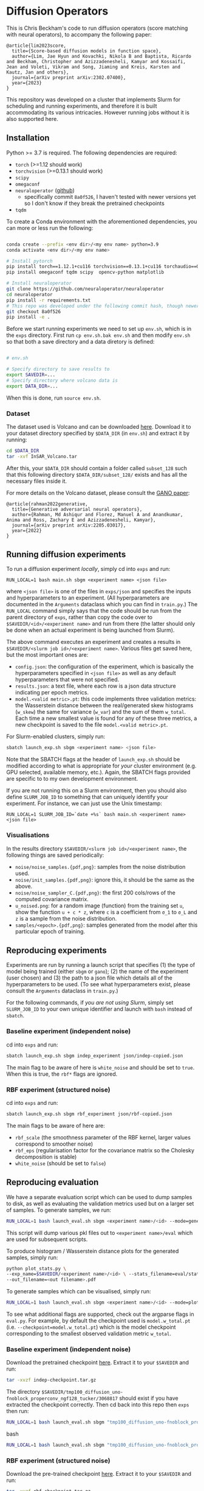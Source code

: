 * Diffusion Operators

This is Chris Beckham's code to run diffusion operators (score matching with neural operators), to accompany the following paper:

#+begin_src
@article{lim2023score,
  title={Score-based diffusion models in function space},
  author={Lim, Jae Hyun and Kovachki, Nikola B and Baptista, Ricardo and Beckham, Christopher and Azizzadenesheli, Kamyar and Kossaifi, Jean and Voleti, Vikram and Song, Jiaming and Kreis, Karsten and Kautz, Jan and others},
  journal={arXiv preprint arXiv:2302.07400},
  year={2023}
}
#+end_src

This repository was developed on a cluster that implements Slurm for scheduling and running experiments, and therefore it is built accommodating its various intricacies. However running jobs without it is also supported here.

** Installation

Python >= 3.7 is required. The following dependencies are required:

- =torch= (>=1.12 should work)
- =torchvision= (>=0.13.1 should work)
- =scipy=
- =omegaconf=
- =neuraloperator= ([[https://github.com/neuraloperator/neuraloperator][github]])
  - specifically commit =8a0f526=, I haven't tested with newer versions yet so I don't know if they break the pretrained checkpoints
- =tqdm=

To create a Conda environment with the aforementioned dependencies, you can more or less run the following:

#+begin_src bash

conda create --prefix <env dir>/<my env name> python=3.9
conda activate <env dir>/<my env name>

# Install pytorch
pip install torch==1.12.1+cu116 torchvision==0.13.1+cu116 torchaudio==0.12.1 --extra-index-url https://download.pytorch.org/whl/cu116
pip install omegaconf tqdm scipy  opencv-python matplotlib

# Install neuraloperator
git clone https://github.com/neuraloperator/neuraloperator
cd neuraloperator
pip install -r requirements.txt
# This repo was developed under the following commit hash, though newer versions may work (yet to be tested).
git checkout 8a0f526
pip install -e .
#+end_src

Before we start running experiments we need to set up =env.sh=, which is in the =exps= directory. First run =cp env.sh.bak env.sh= and then modify =env.sh= so that both a save directory and a data diretory is defined:

#+begin_src bash

# env.sh

# Specify directory to save results to
export SAVEDIR=...
# Specify directory where volcano data is
export DATA_DIR=...

#+end_src

When this is done, run =source env.sh=.

*** Dataset

The dataset used is Volcano and can be downloaded [[https://drive.google.com/file/d/1WgEOpawpyV_1lf80zpkz47VNtVqHR3ZK/view][here]]. Download it to your dataset directory specified by =$DATA_DIR= (in =env.sh=) and extract it by running:

#+begin_src bash
cd $DATA_DIR
tar -xvf InSAR_Volcano.tar
#+end_src

After this, your =$DATA_DIR= should contain a folder called =subset_128= such that this following directory =$DATA_DIR/subset_128/= exists and has all the necessary files inside it.

For more details on the Volcano dataset, please consult the [[https://arxiv.org/abs/2205.03017][GANO paper]]:

#+begin_src
@article{rahman2022generative,
  title={Generative adversarial neural operators},
  author={Rahman, Md Ashiqur and Florez, Manuel A and Anandkumar, Anima and Ross, Zachary E and Azizzadenesheli, Kamyar},
  journal={arXiv preprint arXiv:2205.03017},
  year={2022}
}
#+end_src

** Running diffusion experiments

To run a diffusion experiment /locally/, simply cd into =exps= and run:

#+begin_src 
RUN_LOCAL=1 bash main.sh sbgm <experiment name> <json file>
#+end_src

where =<json file>= is one of the files in =exps/json= and specifies the inputs and hyperparameters to an experiment. (All hyperparameters are documented in the =Arguments= dataclass which you can find in =train.py=.) The =RUN_LOCAL= command simply says that the code should be run from the parent directory of =exps=, rather than copy the code over to =$SAVEDIR/<id>/<experiment name>= and run from there (the latter should only be done when an actual experiment is being launched from Slurm).

The above command executes an experiment and creates a results in =$SAVEDIR/<slurm job id>/<experiment name>=. Various files get saved here, but the most important ones are:

- =config.json=: the configuration of the experiment, which is basically the hyperparameters specified in =<json file>= as well as any default hyperparameters that were not specified.
- =results.json=: a text file, where each row is a json data structure indicating per epoch metrics. 
- =model.<valid metric>.pt=: this code implements three validation metrics: the Wasserstein distance between the real/generated skew histograms (=w_skew=) the same for variance (=w_var=) and the sum of them =w_total=. Each time a new smallest value is found for any of these three metrics, a new checkpoint is saved to the file =model.<valid metric>.pt=.

For Slurm-enabled clusters, simply run:

#+begin_src  bash
sbatch launch_exp.sh sbgm <experiment name> <json file>
#+end_src

Note that the SBATCH flags at the header of =launch_exp.sh= should be modified according to what is appropriate for /your/ cluster environment (e.g. GPU selected, available memory, etc.). Again, the SBATCH flags provided are specific to to my own development environment.

If you are not running this on a Slurm environment, then you should also define =SLURM_JOB_ID= to something that can uniquely identify your experiment. For instance, we can just use the Unix timestamp:

#+begin_src 
RUN_LOCAL=1 SLURM_JOB_ID=`date +%s` bash main.sh <experiment name> <json file>
#+end_src

*** Visualisations

In the results directory =$SAVEDIR/<slurm job id>/<experiment name>=, the following things are saved periodically:

- =noise/noise_samples.{pdf,png}=: samples from the noise distribution used.
- =noise/init_samples.{pdf,png}=: ignore this, it should be the same as the above.
- =noise/noise_sampler_C.{pdf,png}=: the first 200 cols/rows of the computed covariance matrix.
- =u_noised.png=: for a random image (function) from the training set =u=, show the function =u + c * z=, where =c= is a coefficient from =σ_1= to =σ_L= and =z= is a sample from the noise distribution.
- =samples/<epoch>.{pdf,png}=: samples generated from the model after this particular epoch of training.

** Reproducing experiments

Experiments are run by running a launch script that specifies (1) the type of model being trained (either =sbgm= or =gano=); (2) the name of the experiment (user chosen) and (3) the path to a json file which details all of the hyperparameters to be used. (To see what hyperparameters exist, please consult the =Arguments= dataclass in =train.py=.)

For the following commands, if /you are not using Slurm/, simply set =SLURM_JOB_ID= to your own unique identifier and launch with =bash= instead of =sbatch=.

*** Baseline experiment (independent noise)

cd into =exps= and run:

#+begin_src bash
sbatch launch_exp.sh sbgm indep_experiment json/indep-copied.json
#+end_src

The main flag to be aware of here is =white_noise= and should be set to =true=. When this is true, the =rbf*= flags are ignored.

*** RBF experiment (structured noise)

cd into =exps= and run:

#+begin_src bash
sbatch launch_exp.sh sbgm rbf_experiment json/rbf-copied.json
#+end_src

The main flags to be aware of here are:

- =rbf_scale= (the smoothness parameter of the RBF kernel, larger values correspond to smoother noise)
- =rbf_eps= (regularisation factor for the covariance matrix so the Cholesky decomposition is stable)
- =white_noise= (should be set to =false=)

** Reproducing evaluation

We have a separate evaluation script which can be used to dump samples to disk, as well as evaluating the validation metrics used but on a larger set of samples. To generate samples, we run:

#+begin_src bash
RUN_LOCAL=1 bash launch_eval.sh sbgm <experiment name>/<id> --mode=generate
#+end_src

This script will dump various pkl files out to =<experiment name>/eval= which are used for subsequent scripts.

To produce histogram / Wasserstein distance plots for the generated samples, simply run:

#+begin_src bash
python plot_stats.py \
--exp_name=$SAVEDIR/<experiment name>/<id> \ --stats_filename=eval/stats.model.w_total.pt.pkl \
--out_filename=<out filename>.pdf
#+end_src

To generate samples which can be visualised, simply run:

#+begin_src bash
RUN_LOCAL=1 bash launch_eval.sh sbgm <experiment name>/<id> --mode=plot
#+end_src

To see what additional flags are supported, check out the argparse flags in =eval.py=. For example, by default the checkpoint used is =model.w_total.pt= (i.e. =--checkpoint=model.w_total.pt=) which is the model checkpoint corresponding to the smallest observed validation metric =w_total=.

*** Baseline experiment (independent noise)

Download the pretrained checkpoint [[https://drive.google.com/file/d/1LVPE84WtgyZn4rTRWfquuuS42zEzjbt3/view?usp=sharing][here]]. Extract it to your =$SAVEDIR= and run:

#+begin_src bash
tar -xvzf indep-checkpoint.tar.gz
#+end_src

The directory =$SAVEDIR/tmp100_diffusion_uno-fnoblock_properconv_ngf128_tucker/3068817= should exist if you have extracted the checkpoint correctly. Then cd back into this repo then =exps= then run:

#+begin_src bash
RUN_LOCAL=1 bash launch_eval.sh sbgm "tmp100_diffusion_uno-fnoblock_properconv_ngf128_tucker/3068817" --checkpoint=model.w_total.pt --mode=generate
#+end_src bash

#+begin_src bash
RUN_LOCAL=1 bash launch_eval.sh sbgm "tmp100_diffusion_uno-fnoblock_properconv_ngf128_tucker/3068817" --checkpoint=model.w_total.pt --mode=plot
#+end_src

*** RBF experiment (structured noise)

Download the pre-trained checkpoint [[https://drive.google.com/file/d/1zLFWZ3JOYAiDUkCJOFY1ma_Nqc56MOET/view?usp=drive_link][here]]. Extract it to your =$SAVEDIR= and run:

#+begin_src bash
tar -xvzf rbf-checkpoint.tar.gz
#+end_src

The directory =$SAVEDIR/tmp2000_rbf_pred-noise-b_repeat/3307092= should exist if you have extracted the checkpoint correctly. Then cd back into this repo then =exps= then run:

#+begin_src bash
RUN_LOCAL=1 bash launch_eval.sh sbgm "tmp2000_rbf_pred-noise-b_repeat/3307092" --checkpoint=model.w_total.pt --mode=generate
#+end_src bash

To generate the histograms, run:

#+begin_src bash
python plot_stats.py \
--exp_name=$SAVEDIR/tmp2000_rbf_pred-noise-b_repeat/3307092 \
--stats_filename=eval/stats.model.w_total.pt.pkl \
--out_filename=stats.pdf
#+end_src bash

(this will output a =stats.pdf= in the current directory)

[[./assets/stats_github.png]]

To generate images, run:

#+begin_src bash
RUN_LOCAL=1 bash launch_eval.sh sbgm "tmp2000_rbf_pred-noise-b_repeat/3307092" --checkpoint=model.w_total.pt --mode=plot
#+end_src

(this will output images in the =samples= subdirectory of the experiment folder)

[[./assets/samples_github.png]]

*** Super-resolution

Here we train diffusion operators on the original images downsampled to 60px. At generation time, we sample noise that is twice that resolution, effectively performing super-resolution from 60px to 120px.

Download the pre-trained checkpoint [[https://drive.google.com/file/d/1Z9VPip67MpBk68ZGGKZZBJYspYORgZ9b/view?usp=sharing][here]] and extract it to your =$SAVEDIR=. This tarfile contains the following experiments, each varies by the amount of RBF kernel smoothness used:

- =tmp2000_rbf_pred-noise_eqn1c_64px/3431833 -> rbf_scale = 0.05=
- =tmp2000_rbf_pred-noise_eqn1c_64px/3431835 -> rbf_scale = 0.1=
- =tmp2000_rbf_pred-noise_eqn1c_64px/3431834 -> rbf_scale = 0.2=

To perform super-res generation for any of them, run:

#+begin_src bash

# e.g. <name> = tmp2000_rbf_pred-noise_eqn1c_64px/3431835
RUN_LOCAL=1 bash launch_eval.sh sbgm <experiment name> --checkpoint=model.w_total.pt --mode=superres

RUN_LOCAL=1 bash launch_eval.sh sbgm <experiment name> --checkpoint=model.w_total.pt --mode=plot
#+end_src

For example, for our best performing experiment (an RBF scale of 0.2), generate the histograms with:

#+begin_src bash
python plot_stats.py \
--exp_name=$SAVEDIR/tmp2000_rbf_pred-noise_eqn1c_64px/3431834 \
--stats_filename=eval/stats_2x.model.w_total.pt.pkl \
--gt_stats_filename=eval/gt_stats_2x.pkl \
--out_filename=stats_superres.pdf
#+end_src

(note the specification of =gt_stats_filename=eval/gt_stats_2x.pkl=, we want to compare to the original 120px ground truth images, not the 60px ones)

[[./assets/sr_stats_github.png]]

To generate images, run:

#+begin_src bash
RUN_LOCAL=1 bash launch_eval.sh sbgm "tmp2000_rbf_pred-noise_eqn1c_64px/3431834" --checkpoint=model.w_total.pt --mode=plot
#+end_src

(this will output images in the =samples= subdirectory of the experiment folder)

[[./assets/sr_samples_github.png]]

